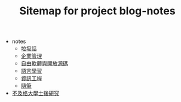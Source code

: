 #+TITLE: Sitemap for project blog-notes

   + notes
     + [[file:notes/trash_talk.org][垃圾話]]
     + [[file:notes/management.org][企業管理]]
     + [[file:notes/floss.org][自由軟體與開放源碼]]
     + [[file:notes/language.org][語言學習]]
     + [[file:notes/cs.org][資訊工程]]
     + [[file:notes/thought.org][隨筆]]
   + [[file:index.org][不及格大學士後研究]]
